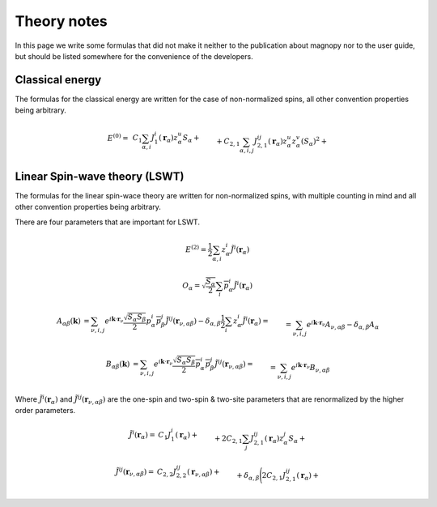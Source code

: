 .. _development_theory-notes:

************
Theory notes
************

In this page we write some formulas that did not make it neither to the publication
about magnopy nor to the user guide, but should be listed somewhere for the convenience
of the developers.


Classical energy
================

The formulas for the classical energy are written for the case of non-normalized spins,
all other convention properties being arbitrary.

.. math::
    E^{(0)}
    =&
    \,C_1
    \sum_{\alpha, i}
    J_1^i(\boldsymbol{r}_{\alpha})
        z^u_{\alpha}
    S_{\alpha}
    +\\&+
    C_{2,1}
    \sum_{\alpha, i,j}
    J_{2,1}^{ij}(\boldsymbol{r}_{\alpha})
        z^u_{\alpha}
        z^v_{\alpha}
        (S_{\alpha})^2
    +\\&+
    C_{2,2}
    \sum_{\substack{\alpha, \beta, \nu, \\ i,j}}
    J_{2,2}^{ij}(\boldsymbol{r}_{\nu,\alpha\beta})
        z^u_{\alpha}
        z^j_{\beta}
        S_{\alpha}
        S_{\beta}
    +\\&+
    C_{3, 1}
    \sum_{\substack{\alpha, \\ i, j, u}}
    J^{iju}_{3, 1}(\boldsymbol{r}_{\alpha})
        z^i_{\alpha}
        z^j_{\alpha}
        z^u_{\alpha}
        (S_{\alpha})^3
    +\\&+
    C_{3, 2}
    \sum_{\substack{\alpha, \beta, \nu, \\ i, j, u}}
    J^{iju}_{3, 2}(\boldsymbol{r}_{\nu,\alpha\beta})
        z^i_{\alpha}
        z^j_{\alpha}
        z^u_{\beta}
        (S_{\alpha})^2
        S_{\beta}
    +\\&+
    C_{3, 3}
    \sum_{\substack{\alpha, \beta, \gamma, \\ \nu, \lambda, \\ i, j, u}}
    J^{iju}_{3, 3}(\boldsymbol{r}_{\nu,\alpha\beta}, \boldsymbol{r}_{\lambda,\alpha\gamma})
        z^i_{\alpha}
        z^j_{\beta}
        z^u_{\gamma}
        S_{\alpha}
        S_{\beta}
        S_{\gamma}
    +\\&+
    C_{4, 1}
    \sum_{\substack{\alpha, \\ i, j, u, v}}
    J_{4, 1}^{ijuv}(\boldsymbol{r}_{\alpha})
        z^i_{\alpha}
        z^j_{\alpha}
        z^u_{\alpha}
        z^v_{\alpha}
        (S_{\alpha})^4
    +\\&+
    C_{4, 2, 1}
    \sum_{\substack{\alpha, \beta, \nu, \\ i, j, u, v}}
    J_{4, 2, 1}^{ijuv}(\boldsymbol{r}_{\nu,\alpha\beta})
        z^i_{\alpha}
        z^j_{\alpha}
        z^u_{\alpha}
        z^v_{\beta}
        (S_{\alpha})^3
        S_{\beta}
    +\\&+
    C_{4, 2, 2}
    \sum_{\substack{\alpha, \beta, \nu, \\ i, j, u, v}}
    J_{4, 2, 2}^{ijuv}(\boldsymbol{r}_{\nu,\alpha\beta})
        z^i_{\alpha}
        z^j_{\alpha}
        z^u_{\beta}
        z^v_{\beta}
        (S_{\alpha})^2
        (S_{\beta})^2
    +\\&+
    C_{4, 3}
    \sum_{\substack{\alpha, \beta, \gamma, \\ \nu, \lambda, \\ i, j, u, v}}
    J_{4, 3}^{ijuv}(\boldsymbol{r}_{\nu,\alpha\beta}, \boldsymbol{r}_{\lambda,\alpha\gamma})
        z^i_{\alpha}
        z^j_{\alpha}
        z^u_{\beta}
        z^v_{\gamma}
        (S_{\alpha})^2
        S_{\beta}
        S_{\gamma}
    +\\&+
    C_{4, 4}
    \sum_{\substack{\alpha, \beta, \gamma, \varepsilon, \nu, \lambda, \rho, \\ \\ i, j, u, v}}
    J_{4, 4}^{ijuv}(\boldsymbol{r}_{\nu,\alpha\beta}, \boldsymbol{r}_{\lambda,\alpha\gamma}, \boldsymbol{r}_{\rho,\alpha\varepsilon})
        z^i_{\alpha}
        z^j_{\beta}
        z^u_{\gamma}
        z^v_{\varepsilon}
        S_{\alpha}
        S_{\beta}
        S_{\gamma}
        S_{\varepsilon}


Linear Spin-wave theory (LSWT)
==============================

The formulas for the linear spin-wace theory are written for non-normalized spins,
with multiple counting in mind and all other convention properties being arbitrary.

There are four parameters that are important for LSWT.

.. math::

    E^{(2)}
    =
    \dfrac{1}{2}
    \sum_{\alpha, i}
    z^i_{\alpha}
    \tilde{J}^i(\boldsymbol{r}_{\alpha})

.. math::

    O_{\alpha}
    =
    \sqrt{\dfrac{S_{\alpha}}{2}}
    \sum_{i}
    \overline{p^i_{\alpha}}
    \tilde{J}^i(\boldsymbol{r}_{\alpha})

.. math::

    A_{\alpha\beta}(\boldsymbol{k})
    &=
    \sum_{\nu, i, j}
    e^{i\boldsymbol{k}\cdot\boldsymbol{r}_{\nu}}
    \dfrac{\sqrt{S_{\alpha}S_{\beta}}}{2}
    p^i_{\alpha}
    \overline{p^j_{\beta}}
    \tilde{J}^{ij}(\boldsymbol{r}_{\nu,\alpha\beta})
    -
    \delta_{\alpha,\beta}
    \dfrac{1}{2}
    \sum_{i}
    z^i_{\alpha}
    \tilde{J}^i(\boldsymbol{r}_{\alpha})
    =\\&=
    \sum_{\nu, i, j}
    e^{i\boldsymbol{k}\cdot\boldsymbol{r}_{\nu}}
    A_{\nu,\alpha\beta}
    -
    \delta_{\alpha,\beta}
    A_{\alpha}


.. math::

    B_{\alpha\beta}(\boldsymbol{k})
    &=
    \sum_{\nu, i, j}
    e^{i\boldsymbol{k}\cdot\boldsymbol{r}_{\nu}}
    \dfrac{\sqrt{S_{\alpha}S_{\beta}}}{2}
    \overline{p^i_{\alpha}}
    \overline{p^j_{\beta}}
    \tilde{J}^{ij}(\boldsymbol{r}_{\nu,\alpha\beta})
    =\\&=
    \sum_{\nu, i, j}
    e^{i\boldsymbol{k}\cdot\boldsymbol{r}_{\nu}}
    B_{\nu,\alpha\beta}

Where :math:`\tilde{J}^i(\boldsymbol{r}_{\alpha})` and
:math:`\tilde{J}^{ij}(\boldsymbol{r}_{\nu,\alpha\beta})` are the one-spin and two-spin
& two-site parameters that are renormalized by the higher order parameters.

.. math::
    \tilde{J}^i(\boldsymbol{r}_{\alpha})
    =&
    C_1
    J^i_1(\boldsymbol{r}_{\alpha})
    +\\&+
    2C_{2,1}
    \sum_{j}
    J^{ij}_{2,1}(\boldsymbol{r}_{\alpha})
        z^j_{\alpha}S_{\alpha}
    +\\&+
    2C_{2,2}
    \sum_{\beta, \nu, j}
    J^{ij}_{2,2}(\boldsymbol{r}_{\nu,\alpha\beta})
        z^j_{\beta}S_{\beta}
    +\\&+
    3C_{3, 1}
    \sum_{j, u}
    J^{iju}_{3, 1}(\boldsymbol{r}_{\alpha})
        z^j_{\alpha}
        z^u_{\alpha}
        S_{\alpha}
        S_{\alpha}
    +\\&+
    3C_{3, 2}
    \sum_{\substack{\beta, \nu, \\ j, u}}
    J^{iju}_{3, 2}(\boldsymbol{r}_{\nu,\alpha\beta})
        z^j_{\alpha}
        z^u_{\beta}
        S_{\alpha}
        S_{\beta}
    +\\&+
    3C_{3, 3}
    \sum_{\substack{\beta, \gamma, \\ \nu, \lambda, \\ j, u}}
    J^{iju}_{3, 3}(\boldsymbol{r}_{\nu,\alpha\beta}, \boldsymbol{r}_{\lambda,\alpha\gamma})
        z^j_{\beta}
        z^u_{\gamma}
        S_{\beta}
        S_{\gamma}
    +\\&+
    4C_{4, 1}
    \sum_{\substack{j, u, v}}
    J_{4, 1}^{ijuv}(\boldsymbol{r}_{\alpha})
        z^j_{\alpha}
        z^u_{\alpha}
        z^v_{\alpha}
        S_{\alpha}
        S_{\alpha}
        S_{\alpha}
    +\\&+
    4C_{4, 2, 1}
    \sum_{\substack{\beta, \nu, \\ j, u, v}}
    J_{4, 2, 1}^{ijuv}(\boldsymbol{r}_{\nu,\alpha\beta})
        z^j_{\alpha}
        z^u_{\alpha}
        z^v_{\beta}
        S_{\alpha}
        S_{\alpha}
        S_{\beta}
    +\\&+
    4C_{4, 2, 2}
    \sum_{\substack{\beta, \nu, \\ j, u, v}}
    J_{4, 2, 2}^{ijuv}(\boldsymbol{r}_{\nu,\alpha\beta})
        z^j_{\alpha}
        z^u_{\beta}
        z^v_{\beta}
        S_{\alpha}
        S_{\beta}
        S_{\beta}
    +\\&+
    4C_{4, 3}
    \sum_{\substack{\beta, \gamma \\ \nu, \lambda, \\ j, u, v}}
    J_{4, 3}^{ijuv}(\boldsymbol{r}_{\nu,\alpha\beta}, \boldsymbol{r}_{\lambda,\alpha\gamma})
        z^j_{\alpha}
        z^u_{\beta}
        z^v_{\gamma}
        S_{\alpha}
        S_{\beta}
        S_{\gamma}
    +\\&+
    4C_{4, 4}
    \sum_{\substack{\beta, \gamma, \varepsilon, \\ \nu, \lambda, \rho, \\ j, u, v}}
    J_{4, 4}^{ijuv}(\boldsymbol{r}_{\nu,\alpha\beta}, \boldsymbol{r}_{\lambda,\alpha\gamma}, \boldsymbol{r}_{\rho,\alpha\varepsilon})
        z^j_{\beta}
        z^u_{\gamma}
        z^v_{\varepsilon}
        S_{\beta}
        S_{\gamma}
        S_{\varepsilon}


.. math::
    \tilde{J}^{ij}(\boldsymbol{r}_{\nu,\alpha\beta})
    =&
    C_{2, 2}
    J^{ij}_{2,2}(\boldsymbol{r}_{\nu,\alpha\beta})+\\&+
    \delta_{\alpha,\beta}
    \Biggl(
        2C_{2,1}
        J^{ij}_{2,1}(\boldsymbol{r}_{\alpha})
        +\\&\phantom{+\delta_{\alpha,\beta}\Biggl(}+
        3C_{3, 1}
        \sum_{u}
        J^{iju}_{3, 1}(\boldsymbol{r}_{\alpha})
            z^u_{\alpha}
            S_{\alpha}
        +\\&\phantom{+\delta_{\alpha,\beta}\Biggl(}+
        6C_{4, 1}
        \sum_{u, v}
        J_{4, 1}^{ijuv}(\boldsymbol{r}_{\alpha})
            z^u_{\alpha}
            z^v_{\alpha}
            S_{\alpha}
            S_{\alpha}
    \Biggr)
    +\\&+
    3C_{3, 2}
    \sum_{\nu, u}
    J^{iuj}_{3, 2}(\boldsymbol{r}_{\nu,\alpha\beta})
        z^u_{\alpha}
        S_{\alpha}
    +\\&+
    3C_{3, 3}
    \sum_{\gamma, \lambda, u}
    J^{iju}_{3, 3}(\boldsymbol{r}_{\nu,\alpha\beta}, \boldsymbol{r}_{\lambda,\alpha\gamma})
        z^u_{\gamma}
        S_{\gamma}
    +\\&+
    6C_{4, 2, 1}
    \sum_{u, v}
    J_{4, 2, 1}^{iuvj}(\boldsymbol{r}_{\nu,\alpha\beta})
        z^u_{\alpha}
        z^v_{\alpha}
        S_{\alpha}
        S_{\alpha}
    +\\&+
    6C_{4, 2, 2}
    \sum_{u, v}
    J_{4, 2, 2}^{iujv}(\boldsymbol{r}_{\nu,\alpha\beta})
        z^u_{\alpha}
        z^v_{\beta}
        S_{\alpha}
        S_{\beta}
    +\\&+
    6C_{4, 3}
    \sum_{\substack{\gamma, \lambda, \\ u, v}}
    J_{4, 3}^{iujv}(\boldsymbol{r}_{\nu,\alpha\beta}, \boldsymbol{r}_{\lambda,\alpha\gamma})
        z^u_{\alpha}
        z^v_{\gamma}
        S_{\alpha}
        S_{\gamma}
    +\\&+
    6C_{4, 4}
    \sum_{\substack{\gamma, \varepsilon, \\ \lambda, \rho, \\ u, v}}
    J_{4, 4}^{ijuv}(\boldsymbol{r}_{\nu,\alpha\beta}, \boldsymbol{r}_{\lambda,\alpha\gamma}, \boldsymbol{r}_{\rho,\alpha\varepsilon})
        z^u_{\gamma}
        z^v_{\varepsilon}
        S_{\gamma}
        S_{\varepsilon}
